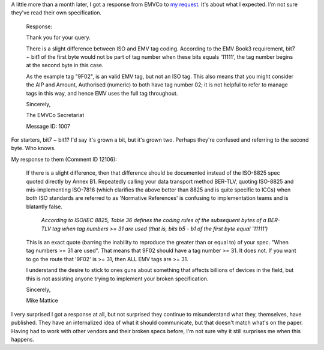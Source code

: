 .. title: EMVCo's response
.. slug: emvcos-response
.. date: 2016-05-02 15:13:33 UTC
.. tags: ASN.1,EMV,EMVCo,specifications,ISO-8825,X.690,tech
.. category: Commentary
.. link:
.. description:
.. type: text

A little more than a month later, I got a response from EMVCo to `my request <link://slug/emvco-request>`_.  It's about what I expected.  I'm not sure they've read their own specification.

.. TEASER_END

..

  Response:

  Thank you for your query.

  There is a slight difference between ISO and EMV tag coding. According to the EMV Book3 requirement, bit7 ~ bit1 of the first byte would not be part of tag number when these bits equals '11111', the tag number begins at the second byte in this case.

  As the example tag "9F02", is an valid EMV tag, but not an ISO tag. This also means that you might consider the AIP and Amount, Authorised (numeric) to both have tag number 02; it is not helpful to refer to manage tags in this way, and hence EMV uses the full tag throughout.

  Sincerely,

  The EMVCo Secretariat

  Message ID: 1007

For starters, bit7 ~ bit1?  I'd say it's grown a bit, but it's grown two.  Perhaps they're confused and referring to the second byte.  Who knows.

My response to them (Comment ID 12106):

  If there is a slight difference, then that difference should be documented instead of the ISO-8825 spec quoted directly by Annex B1.  Repeatedly calling your data transport method BER-TLV, quoting ISO-8825 and mis-implementing ISO-7816 (which clarifies the above better than 8825 and is quite specific to ICCs) when both ISO standards are referred to as 'Normative References' is confusing to implementation teams and is blatantly false.

    `According to ISO/IEC 8825, Table 36 defines the coding rules of the subsequent bytes of a BER-TLV tag when tag numbers >= 31 are used (that is, bits b5 - b1 of the first byte equal '11111')`

  This is an exact quote (barring the inability to reproduce the greater than or equal to) of your spec.  "When tag numbers >= 31 are used".  That means that 9F02 should have a tag number >= 31.  It does not.  If you want to go the route that '9F02' is >= 31, then ALL EMV tags are >= 31.

  I understand the desire to stick to ones guns about something that affects billions of devices in the field, but this is not assisting anyone trying to implement your broken specification.

  Sincerely,

  Mike Mattice

I very surprised I got a response at all, but not surprised they continue to misunderstand what they, themselves, have published.  They have an internalized idea of what it should communicate, but that doesn't match what's on the paper.  Having had to work with other vendors and their broken specs before, I'm not sure why it still surprises me when this happens.
